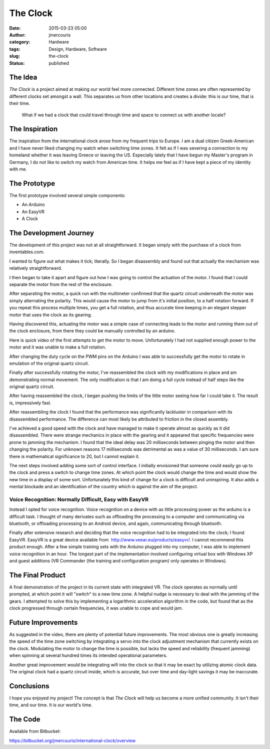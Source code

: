 The Clock
#########
:date: 2015-03-23 05:00
:author: jmercouris
:category: Hardware
:tags: Design, Hardware, Software
:slug: the-clock
:status: published

The Idea
========

*The Clock* is a project aimed at making our world feel more connected.
Different time zones are often represented by different clocks set
amongst a wall. This separates us from other locations and creates a
divide: this is our time, that is their time.

    What if we had a clock that could travel through time and space to
    connect us with another locale?

The Inspiration
===============

The inspiration from the international clock arose from my frequent
trips to Europe. I am a dual citizen Greek-American and I have never
liked changing my watch when switching time zones. It felt as if I was
severing a connection to my homeland whether it was leaving Greece or
leaving the US. Especially lately that I have begun my Master's program
in Germany, I do not like to switch my watch from American time. It
helps me feel as if I have kept a piece of my identity with me.

The Prototype
=============

The first prototype involved several simple components:

-  An Arduino
-  An EasyVR
-  A Clock

The Development Journey
=======================

The development of this project was not at all straightforward. It began
simply with the purchase of a clock from inventables.com.

|IMG_2692|

I wanted to figure out what makes it tick; literally. So I began
disassembly and found out that actually the mechanism was relatively
straightforward.

|IMG_2905|

I then began to take it apart and figure out how I was going to
control the actuation of the motor. I found that I could separate the
motor from the rest of the enclosure.

|IMG_2925|

After separating the motor, a quick run with the multimeter confirmed
that the quartz circuit underneath the motor was simply alternating the
polarity. This would cause the motor to jump from it's initial position,
to a half rotation forward. If you repeat this process multiple times,
you get a full rotation, and thus accurate time keeping in an
elegant stepper motor that uses the clock as its gearing.

Having discovered this, actuating the motor was a simple case of
connecting leads to the motor and running them out of the clock
enclosure, from there they could be manually controlled by an arduino.

|IMG_2926|

|IMG_2924|

Here is quick video of the first attempts to get the motor to move.
Unfortunately I had not supplied enough power to the motor and it was
unable to make a full rotation.

.. youtube:: thIQ7zJQvxU

After changing the duty cycle on the PWM pins on the Arduino I was able
to successfully get the motor to rotate in emulation of the original
quartz circuit.

.. youtube:: WudKeSwK7W8

Finally after successfully rotating the motor, I've reassembled the
clock with my modifications in place and am demonstrating normal
movement. The only modification is that I am doing a full cycle instead
of half steps like the original quartz circuit.

.. youtube:: kBwP5rOW_es

After having reassembled the clock, I began pushing the limits of the
little motor seeing how far I could take it. The result is, impressively
fast.

.. youtube:: N8E02IusGhE

After reassembling the clock I found that the performance was
significantly lackluster in comparison with its disassembled
performance. The difference can most likely be attributed to friction in
the closed assembly.

.. youtube:: 2E1FBxHV_SA

I've achieved a good speed with the clock and have managed to make it
operate almost as quickly as it did disassembled. There were strange
mechanics in place with the gearing and it appeared that specific
frequencies were prone to jamming the mechanism. I found that the ideal
delay was 20 milliseconds between pinging the motor and then changing
the polarity. For unknown reasons 17 milliseconds was detrimental as was
a value of 30 milliseconds. I am sure there is mathematical significance
to 20, but I cannot explain it.

.. youtube:: f8grYupFAJE

The next steps involved adding some sort of control interface. I
initially envisioned that someone could easily go up to the clock and
press a switch to change time zones. At which point the clock would
change the time and would show the new time in a display of some sort.
Unfortunately this kind of change for a clock is difficult and
uninspiring. It also adds a mental blockade and an identification of the
country which is against the aim of the project.

Voice Recognition: Normally Difficult, Easy with EasyVR
-------------------------------------------------------

Instead I opted for voice recognition. Voice recognition on a device
with as little processing power as the arduino is a difficult task. I
thought of many derivates such as offloading the processing to a
computer and communicating via bluetooth, or offloading processing to an
Android device, and again, communicating through bluetooth.

Finally after extensive research and deciding that the voice recognition
had to be integrated into the clock; I found EasyVR. EasyVR is a great
device available from  http://www.veear.eu/products/easyvr/. I cannot
recommend this product enough. After a few simple training sets with the
Arduino plugged into my computer, I was able to implement voice
recognition in an hour. The longest part of the implementation involved
configuring virtual box with Windows XP and guest additions (VR
Commander (the training and configuration program) only operates in
Windows).

|IMG_2690|

The Final Product
=================

A final demonstration of the project in its current state with
integrated VR. The clock operates as normally until prompted, at which
point it will "switch" to a new time zone. A helpful nudge is necessary
to deal with the jamming of the gears. I attempted to solve this by
implementing a logarithmic acceleration algorithm in the code, but found
that as the clock progressed through certain frequencies, it was unable
to cope and would jam.

.. youtube:: pm65W3PI7yQ

Future Improvements
===================

As suggested in the video, there are plenty of potential future
improvements. The most obvious one is greatly increasing the speed of
the time zone switching by integrating a servo into the clock adjustment
mechanism that currently exists on the clock. Modulating the motor to
change the time is possible, but lacks the speed and reliability
(frequent jamming) when spinning at several hundred times its intended
operational parameters.

Another great improvement would be integrating wifi into the clock so
that it may be exact by utilizing atomic clock data. The original clock
had a quartz circuit inside, which is accurate, but over time and
day-light savings it may be inaccurate.

Conclusions
===========

I hope you enjoyed my project! The concept is that *The Clock* will help
us become a more unified community. It isn't their time, and our time.
It is our world's time.

The Code
========

Available from Bitbucket:

https://bitbucket.org/jmercouris/international-clock/overview

.. |IMG_2692| image:: {filename}/images/IMG_2692.jpg
   :class: pure-img
.. |IMG_2905| image:: {filename}/images/IMG_29051.jpg
   :class: pure-img
.. |IMG_2925| image:: {filename}/images/IMG_2925.jpg
   :class: pure-img
.. |IMG_2926| image:: {filename}/images/IMG_2926.jpg
   :class: pure-img
.. |IMG_2924| image:: {filename}/images/IMG_2924.jpg
   :class: pure-img
.. |IMG_2690| image:: {filename}/images/IMG_2690.jpg
   :class: pure-img
